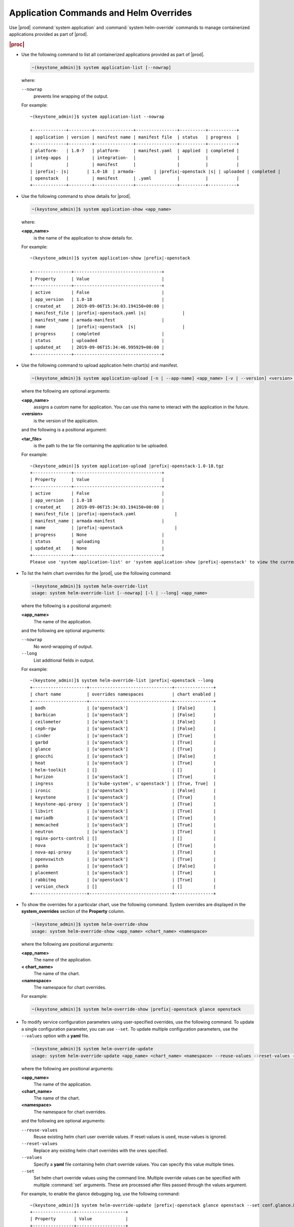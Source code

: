 
.. hby1568295041837
.. _sysconf-application-commands-and-helm-overrides:

=======================================
Application Commands and Helm Overrides
=======================================

Use |prod| :command:`system application` and :command:`system helm-override`
commands to manage containerized applications provided as part of |prod|.

.. rubric:: |proc|

-   Use the following command to list all containerized applications provided
    as part of |prod|.

    .. code-block:: none

        ~(keystone_admin)]$ system application-list [--nowrap]

    where:

    ``--nowrap``
        prevents line wrapping of the output.

    For example:

    .. parsed-literal::

        ~(keystone_admin)]$ system application-list --nowrap

        +-------------+---------+---------------+----------------+----------+-----------+
        | application | version | manifest name | manifest file  | status   | progress  |
        +-------------+---------+---------------+----------------+----------+-----------+
        | platform-   | 1.0-7   | platform-     | manifest.yaml  | applied  | completed |
        | integ-apps  |         | integration-  |                |          |           |
        |             |         | manifest      |                |          |           |
        | |prefix|- |s|       | 1.0-18  | armada-       | |prefix|-openstack |s| | uploaded | completed |
        | openstack   |         | manifest      | .yaml          |          |           |
        +-------------+---------+---------------+----------------+----------+-----------+

-   Use the following command to show details for |prod|.

    .. code-block:: none

        ~(keystone_admin)]$ system application-show <app_name>

    where:

    **<app\_name>**
        is the name of the application to show details for.

    For example:

    .. parsed-literal::

        ~(keystone_admin)]$ system application-show |prefix|-openstack

        +---------------+----------------------------------+
        | Property      | Value                            |
        +---------------+----------------------------------+
        | active        | False                            |
        | app_version   | 1.0-18                           |
        | created_at    | 2019-09-06T15:34:03.194150+00:00 |
        | manifest_file | |prefix|-openstack.yaml |s|              |
        | manifest_name | armada-manifest                  |
        | name          | |prefix|-openstack  |s|                  |
        | progress      | completed                        |
        | status        | uploaded                         |
        | updated_at    | 2019-09-06T15:34:46.995929+00:00 |
        +---------------+----------------------------------+

-   Use the following command to upload application helm chart\(s\) and
    manifest.

    .. code-block:: none

        ~(keystone_admin)]$ system application-upload [-n | --app-name] <app_name> [-v | --version] <version> <tar_file>

    where the following are optional arguments:

    **<app\_name>**
        assigns a custom name for application. You can use this name to
        interact with the application in the future.

    **<version>**
        is the version of the application.

    and the following is a positional argument:

    **<tar\_file>**
        is the path to the tar file containing the application to be uploaded.

    For example:

    .. parsed-literal::

        ~(keystone_admin)]$ system application-upload |prefix|-openstack-1.0-18.tgz
        +---------------+----------------------------------+
        | Property      | Value                            |
        +---------------+----------------------------------+
        | active        | False                            |
        | app_version   | 1.0-18                           |
        | created_at    | 2019-09-06T15:34:03.194150+00:00 |
        | manifest_file | |prefix|-openstack.yaml               |
        | manifest_name | armada-manifest                  |
        | name          | |prefix|-openstack                    |
        | progress      | None                             |
        | status        | uploading                        |
        | updated_at    | None                             |
        +---------------+----------------------------------+
        Please use 'system application-list' or 'system application-show |prefix|-openstack' to view the current progress.

-   To list the helm chart overrides for the |prod|, use the following
    command:

    .. code-block:: none

        ~(keystone_admin)]$ system helm-override-list
        usage: system helm-override-list [--nowrap] [-l | --long] <app_name>

    where the following is a positional argument:

    **<app\_name>**
        The name of the application.

    and the following are optional arguments:

    ``--nowrap``
        No word-wrapping of output.

    ``--long``
        List additional fields in output.

    For example:

    .. parsed-literal::

        ~(keystone_admin)]$ system helm-override-list |prefix|-openstack --long
        +---------------------+--------------------------------+---------------+
        | chart name          | overrides namespaces           | chart enabled |
        +---------------------+--------------------------------+---------------+
        | aodh                | [u'openstack']                 | [False]       |
        | barbican            | [u'openstack']                 | [False]       |
        | ceilometer          | [u'openstack']                 | [False]       |
        | ceph-rgw            | [u'openstack']                 | [False]       |
        | cinder              | [u'openstack']                 | [True]        |
        | garbd               | [u'openstack']                 | [True]        |
        | glance              | [u'openstack']                 | [True]        |
        | gnocchi             | [u'openstack']                 | [False]       |
        | heat                | [u'openstack']                 | [True]        |
        | helm-toolkit        | []                             | []            |
        | horizon             | [u'openstack']                 | [True]        |
        | ingress             | [u'kube-system', u'openstack'] | [True, True]  |
        | ironic              | [u'openstack']                 | [False]       |
        | keystone            | [u'openstack']                 | [True]        |
        | keystone-api-proxy  | [u'openstack']                 | [True]        |
        | libvirt             | [u'openstack']                 | [True]        |
        | mariadb             | [u'openstack']                 | [True]        |
        | memcached           | [u'openstack']                 | [True]        |
        | neutron             | [u'openstack']                 | [True]        |
        | nginx-ports-control | []                             | []            |
        | nova                | [u'openstack']                 | [True]        |
        | nova-api-proxy      | [u'openstack']                 | [True]        |
        | openvswitch         | [u'openstack']                 | [True]        |
        | panko               | [u'openstack']                 | [False]       |
        | placement           | [u'openstack']                 | [True]        |
        | rabbitmq            | [u'openstack']                 | [True]        |
        | version_check       | []                             | []            |
        +---------------------+--------------------------------+---------------+

-   To show the overrides for a particular chart, use the following command.
    System overrides are displayed in the **system\_overrides** section of
    the **Property** column.

    .. code-block:: none

        ~(keystone_admin)]$ system helm-override-show
        usage: system helm-override-show <app_name> <chart_name> <namespace>

    where the following are positional arguments:

    **<app\_name>**
        The name of the application.

    **< chart\_name>**
        The name of the chart.

    **<namespace>**
        The namespace for chart overrides.

    For example:

    .. code-block:: none

        ~(keystone_admin)]$ system helm-override-show |prefix|-openstack glance openstack

-   To modify service configuration parameters using user-specified overrides,
    use the following command. To update a single configuration parameter, you
    can use ``--set``. To update multiple configuration parameters, use
    the ``--values`` option with a **yaml** file.

    .. code-block:: none

        ~(keystone_admin)]$ system helm-override-update
        usage: system helm-override-update <app_name> <chart_name> <namespace> --reuse-values --reset-values --values <file_name> --set <commandline_overrides>

    where the following are positional arguments:

    **<app\_name>**
        The name of the application.

    **<chart\_name>**
        The name of the chart.

    **<namespace>**
        The namespace for chart overrides.

    and the following are optional arguments:

    ``--reuse-values``
        Reuse existing helm chart user override values. If reset-values is
        used, reuse-values is ignored.

    ``--reset-values``
        Replace any existing helm chart overrides with the ones specified.

    ``--values``
        Specify a **yaml** file containing helm chart override values. You can
        specify this value multiple times.

    ``--set``
        Set helm chart override values using the command line. Multiple
        override values can be specified with multiple :command:`set`
        arguments. These are processed after files passed through the
        values argument.

    For example, to enable the glance debugging log, use the following
    command:

    .. parsed-literal::

        ~(keystone_admin)]$ system helm-override-update |prefix|-openstack glance openstack --set conf.glance.DEFAULT.DEBUG=true
        +----------------+-------------------+
        | Property       | Value             |
        +----------------+-------------------+
        | name           | glance            |
        | namespace      | openstack         |
        | user_overrides | conf:             |
        |                |   glance:         |
        |                |     DEFAULT:      |
        |                |       DEBUG: true |
        +----------------+-------------------+

    The user overrides are shown in the **user\_overrides** section of the
    **Property** column.

    .. note::
        To apply the updated helm chart ovverrides to the running application,
        use the :command:`system application-apply` command.

-   To enable or disable the installation of a particular helm chart within an
    application manifest, use the :command:`helm-chart-attribute-modify`
    command. This command does not modify a chart or modify chart overrides,
    which are managed through the :command:`helm-override-update` command.

    .. code-block:: none

        ~(keystone_admin)]$ system helm-chart-attribute-modify [--enabled <true/false>] <app_name> <chart_name> <namespace>

    where the following is an optional argument:

    ``--enabled``
        determines whether the chart is enabled.

    and the following are positional arguments:

    **<app\_name>**
        The name of the application.

    **<chart\_name>**
        The name of the chart.

    **<namespace>**
        The namespace for chart overrides.

    .. note::
        To apply the updated helm chart attribute to the running application,
        use the :command:`system application-apply` command.

-   To delete all the user overrides for a chart, use the following command:

    .. code-block:: none

        ~(keystone_admin)]$ system helm-override-delete
        usage: system helm-override-delete <app_name> <chart_name> <namespace>

    where the following are positional arguments:

    **<app\_name>**
        The name of the application.

    **<chart\_name>**
        The name of the chart.

    **<namespace>**
        The namespace for chart overrides.

    For example:

    .. parsed-literal::

        ~(keystone_admin)]$ system helm-override-delete |prefix|-openstack glance openstack
        Deleted chart overrides glance:openstack for application |prefix|-openstack

-   Use the following command to apply or reapply an application, making it
    available for service.

    .. code-block:: none

        ~(keystone_admin)]$ system application-apply [-m | --mode] <mode> <app_name>

    where the following is an optional argument:

    **mode**
        An application-specific mode controlling how the manifest is
        applied. This option is used to back-up and restore the
        **|prefix|-openstack** application.

    and the following is a positional argument:

    **<app\_name>**
        is the name of the application to apply.

    For example:

    .. parsed-literal::

        ~(keystone_admin)]$ system application-apply |prefix|-openstack
        +---------------+----------------------------------+
        | Property      | Value                            |
        +---------------+----------------------------------+
        | active        | False                            |
        | app_version   | 1.0-18                           |
        | created_at    | 2019-09-06T15:34:03.194150+00:00 |
        | manifest_file | |prefix|-openstack.yaml |s|              |
        | manifest_name | armada-manifest                  |
        | name          | |prefix|-openstack |s|                   |
        | progress      | None                             |
        | status        | applying                         |
        | updated_at    | 2019-09-06T15:34:46.995929+00:00 |
        +---------------+----------------------------------+
        Please use 'system application-list' or 'system application-show |prefix|-openstack' to view the current progress.

-   Use the following command to abort the current application.

    .. code-block:: none

        ~(keystone_admin)]$ system application-abort <app_name>

    where:

    **<app\_name>**
        is the name of the application to abort.

    For example:

    .. code-block:: none

        ~(keystone_admin)]$ system application-abort |prefix|-openstack
        Application abort request has been accepted. If the previous operation has not
        completed/failed, it will be cancelled shortly.

    Use :command:`application-list` to confirm that the application has been
    aborted.

-   Use the following command to update the deployed application to a different
    version.

    .. code-block:: none

        ~(keystone_admin)]$ system application-update [-n | --app-name] <app_name> [-v | --app-version] <version> <tar_file>

    where the following are optional arguments:

    **<app\_name>**
        The name of the application to update.

        You can look up the name of an application using the :command:`application-list` command:

        .. code-block:: none

            ~(keystone_admin)]$ system application-list
            +--------------------------+----------+-------------------------------+---------------------------+----------+-----------+
            | application              | version  | manifest name                 | manifest file             | status   | progress  |
            +--------------------------+----------+-------------------------------+---------------------------+----------+-----------+
            | cert-manager             | 20.06-4  | cert-manager-manifest         | certmanager-manifest.yaml | applied  | completed |
            | nginx-ingress-controller | 20.06-1  | nginx-ingress-controller-     | nginx_ingress_controller  | applied  | completed |
            |                          |          | -manifest                     | _manifest.yaml            |          |           |
            | oidc-auth-apps           | 20.06-26 | oidc-auth-manifest            | manifest.yaml             | uploaded | completed |
            | platform-integ-apps      | 20.06-9  | platform-integration-manifest | manifest.yaml             | applied  | completed |
            +--------------------------+----------+-------------------------------+---------------------------+----------+-----------+

        The output indicates that the currently installed version of **cert-manager** is 20.06-4.

    **<version>**
        The version to update the application to.

    and the following is a positional argument which must come last:

    **<tar\_file>**
        The tar file containing the application manifest, Helm charts and
        configuration file.

-   Use the following command to remove an application from service. Removing
    an application will clean up related Kubernetes resources and delete all
    of its installed helm charts.

    .. code-block:: none

        ~(keystone_admin)]$ system application-remove <app_name>

    where:

    **<app\_name>**
        is the name of the application to remove.

    For example:

    .. parsed-literal::

        ~(keystone_admin)]$ system application-remove |prefix|-openstack
        +---------------+----------------------------------+
        | Property      | Value                            |
        +---------------+----------------------------------+
        | active        | False                            |
        | app_version   | 1.0-18                           |
        | created_at    | 2019-09-06T15:34:03.194150+00:00 |
        | manifest_file | |prefix|-openstack.yaml |s|              |
        | manifest_name | armada-manifest                  |
        | name          | |prefix|-openstack  |s|                  |
        | progress      | None                             |
        | status        | removing                         |
        | updated_at    | 2019-09-06T17:39:19.813754+00:00 |
        +---------------+----------------------------------+
        Please use 'system application-list' or 'system application-show |prefix|-openstack' to view the current progress.

    This command places the application in the uploaded state.

-   Use the following command to completely delete an application from the
    system.

    .. code-block:: none

        ~(keystone_admin)]$ system application-delete <app_name>

    where:

    **<app\_name>**
        is the name of the application to delete.

    You must run :command:`application-remove` before deleting an application.

    For example:

    .. parsed-literal::

        ~(keystone_admin)]$ system application-delete |prefix|-openstack
        Application |prefix|-openstack deleted.